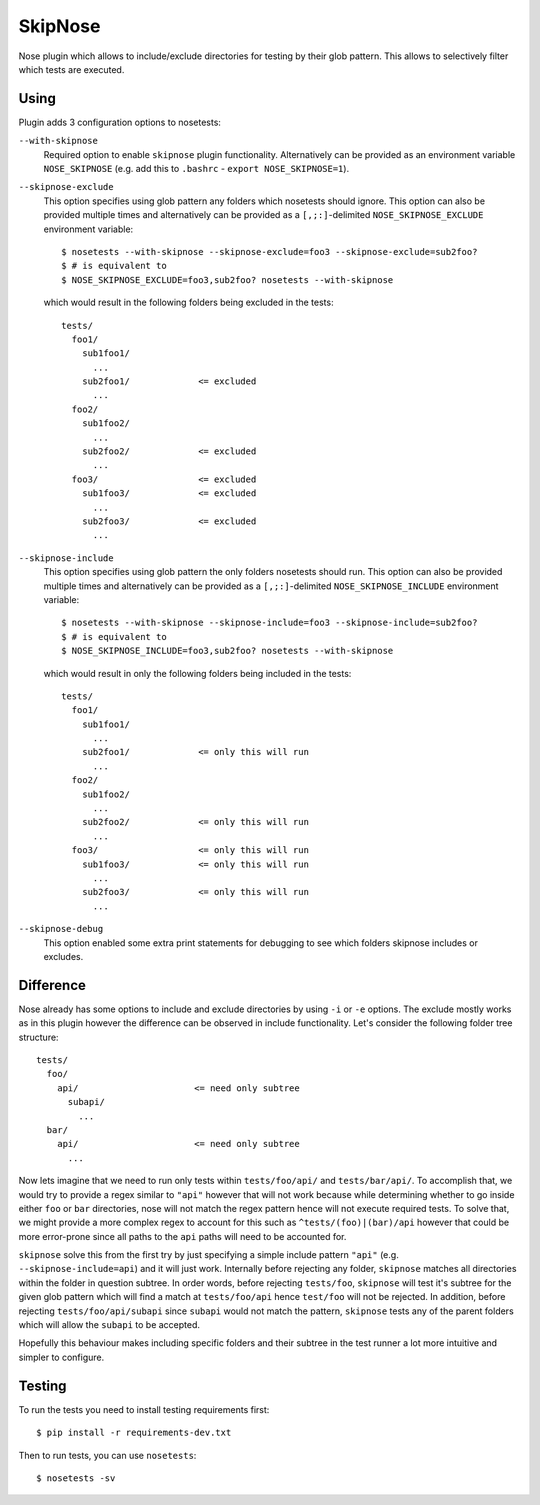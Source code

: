 SkipNose
========

Nose plugin which allows to include/exclude directories for testing
by their glob pattern. This allows to selectively filter which
tests are executed.

Using
-----

Plugin adds 3 configuration options to nosetests:

``--with-skipnose``
    Required option to enable ``skipnose`` plugin functionality.
    Alternatively can be provided as an environment variable
    ``NOSE_SKIPNOSE`` (e.g. add this to ``.bashrc`` - ``export NOSE_SKIPNOSE=1``).

``--skipnose-exclude``
    This option specifies using glob pattern any folders which nosetests
    should ignore. This option can also be provided multiple times and
    alternatively can be provided as a ``[,;:]``-delimited
    ``NOSE_SKIPNOSE_EXCLUDE`` environment variable::

        $ nosetests --with-skipnose --skipnose-exclude=foo3 --skipnose-exclude=sub2foo?
        $ # is equivalent to
        $ NOSE_SKIPNOSE_EXCLUDE=foo3,sub2foo? nosetests --with-skipnose

    which would result in the following folders being excluded in the tests::

        tests/
          foo1/
            sub1foo1/
              ...
            sub2foo1/             <= excluded
              ...
          foo2/
            sub1foo2/
              ...
            sub2foo2/             <= excluded
              ...
          foo3/                   <= excluded
            sub1foo3/             <= excluded
              ...
            sub2foo3/             <= excluded
              ...

``--skipnose-include``
    This option specifies using glob pattern the only folders nosetests
    should run. This option can also be provided multiple times and
    alternatively can be provided as a ``[,;:]``-delimited
    ``NOSE_SKIPNOSE_INCLUDE`` environment variable::

        $ nosetests --with-skipnose --skipnose-include=foo3 --skipnose-include=sub2foo?
        $ # is equivalent to
        $ NOSE_SKIPNOSE_INCLUDE=foo3,sub2foo? nosetests --with-skipnose

    which would result in only the following folders being included in the tests::

        tests/
          foo1/
            sub1foo1/
              ...
            sub2foo1/             <= only this will run
              ...
          foo2/
            sub1foo2/
              ...
            sub2foo2/             <= only this will run
              ...
          foo3/                   <= only this will run
            sub1foo3/             <= only this will run
              ...
            sub2foo3/             <= only this will run
              ...

``--skipnose-debug``
    This option enabled some extra print statements for debugging
    to see which folders skipnose includes or excludes.

Difference
----------

Nose already has some options to include and exclude directories by using
``-i`` or ``-e`` options. The exclude mostly works as in this plugin
however the difference can be observed in include functionality.
Let's consider the following folder tree structure::

    tests/
      foo/
        api/                      <= need only subtree
          subapi/
            ...
      bar/
        api/                      <= need only subtree
          ...

Now lets imagine that we need to run only tests within ``tests/foo/api/`` and
``tests/bar/api/``. To accomplish that, we would try to provide a regex
similar to ``"api"`` however that will not work because while determining
whether to go inside either ``foo`` or ``bar`` directories, nose will not
match the regex pattern hence will not execute required tests. To solve
that, we might provide a more complex regex to account for this such as
``^tests/(foo)|(bar)/api`` however that could be more error-prone since
all paths to the ``api`` paths will need to be accounted for.

``skipnose`` solve this from the first try by just specifying a simple include
pattern ``"api"`` (e.g. ``--skipnose-include=api``) and it will just work.
Internally before rejecting any folder, ``skipnose`` matches all directories
within the folder in question subtree. In order words, before rejecting
``tests/foo``, ``skipnose`` will test it's subtree for the given glob pattern
which will find a match at ``tests/foo/api`` hence ``test/foo`` will not be
rejected. In addition, before rejecting ``tests/foo/api/subapi`` since
``subapi`` would not match the pattern, ``skipnose`` tests any of the parent
folders which will allow the ``subapi`` to be accepted.

Hopefully this behaviour makes including specific folders and their subtree
in the test runner a lot more intuitive and simpler to configure.

Testing
-------

To run the tests you need to install testing requirements first::

    $ pip install -r requirements-dev.txt

Then to run tests, you can use ``nosetests``::

    $ nosetests -sv
